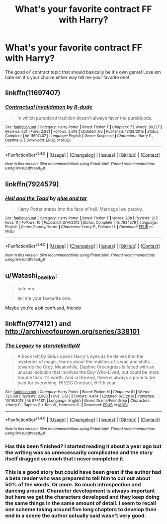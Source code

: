 #+TITLE: What's your favorite contract FF with Harry?

* What's your favorite contract FF with Harry?
:PROPERTIES:
:Author: IrishNewton
:Score: 2
:DateUnix: 1491974154.0
:DateShort: 2017-Apr-12
:END:
The good ol' contract topic that should basically be it's own genre! Love em hate em it's your choice either way tell me your favorite one!


** linkffn(11697407)
:PROPERTIES:
:Author: deirox
:Score: 6
:DateUnix: 1491996175.0
:DateShort: 2017-Apr-12
:END:

*** [[http://www.fanfiction.net/s/11697407/1/][*/Contractual Invalidation/*]] by [[https://www.fanfiction.net/u/2057121/R-dude][/R-dude/]]

#+begin_quote
  In which pureblood tradition doesn't always favor the purebloods.
#+end_quote

^{/Site/: [[http://www.fanfiction.net/][fanfiction.net]] *|* /Category/: Harry Potter *|* /Rated/: Fiction T *|* /Chapters/: 7 *|* /Words/: 90,127 *|* /Reviews/: 621 *|* /Favs/: 2,821 *|* /Follows/: 2,618 *|* /Updated/: 1/6 *|* /Published/: 12/28/2015 *|* /Status/: Complete *|* /id/: 11697407 *|* /Language/: English *|* /Genre/: Suspense *|* /Characters/: Harry P., Daphne G. *|* /Download/: [[http://www.ff2ebook.com/old/ffn-bot/index.php?id=11697407&source=ff&filetype=epub][EPUB]] or [[http://www.ff2ebook.com/old/ffn-bot/index.php?id=11697407&source=ff&filetype=mobi][MOBI]]}

--------------

*FanfictionBot*^{1.4.0} *|* [[[https://github.com/tusing/reddit-ffn-bot/wiki/Usage][Usage]]] | [[[https://github.com/tusing/reddit-ffn-bot/wiki/Changelog][Changelog]]] | [[[https://github.com/tusing/reddit-ffn-bot/issues/][Issues]]] | [[[https://github.com/tusing/reddit-ffn-bot/][GitHub]]] | [[[https://www.reddit.com/message/compose?to=tusing][Contact]]]

^{/New in this version: Slim recommendations using/ ffnbot!slim! /Thread recommendations using/ linksub(thread_id)!}
:PROPERTIES:
:Author: FanfictionBot
:Score: 1
:DateUnix: 1491996195.0
:DateShort: 2017-Apr-12
:END:


** linkffn(7924579)
:PROPERTIES:
:Score: 3
:DateUnix: 1491997661.0
:DateShort: 2017-Apr-12
:END:

*** [[http://www.fanfiction.net/s/7924579/1/][*/Hell and the Toad/*]] by [[https://www.fanfiction.net/u/3164869/glue-and-tar][/glue and tar/]]

#+begin_quote
  Harry Potter stares into the face of hell. Marriage law parody.
#+end_quote

^{/Site/: [[http://www.fanfiction.net/][fanfiction.net]] *|* /Category/: Harry Potter *|* /Rated/: Fiction T *|* /Words/: 208 *|* /Reviews/: 21 *|* /Favs/: 11 *|* /Follows/: 10 *|* /Published/: 3/14/2012 *|* /Status/: Complete *|* /id/: 7924579 *|* /Language/: English *|* /Genre/: Parody/Horror *|* /Characters/: Harry P., Dolores U. *|* /Download/: [[http://www.ff2ebook.com/old/ffn-bot/index.php?id=7924579&source=ff&filetype=epub][EPUB]] or [[http://www.ff2ebook.com/old/ffn-bot/index.php?id=7924579&source=ff&filetype=mobi][MOBI]]}

--------------

*FanfictionBot*^{1.4.0} *|* [[[https://github.com/tusing/reddit-ffn-bot/wiki/Usage][Usage]]] | [[[https://github.com/tusing/reddit-ffn-bot/wiki/Changelog][Changelog]]] | [[[https://github.com/tusing/reddit-ffn-bot/issues/][Issues]]] | [[[https://github.com/tusing/reddit-ffn-bot/][GitHub]]] | [[[https://www.reddit.com/message/compose?to=tusing][Contact]]]

^{/New in this version: Slim recommendations using/ ffnbot!slim! /Thread recommendations using/ linksub(thread_id)!}
:PROPERTIES:
:Author: FanfictionBot
:Score: 3
:DateUnix: 1491997692.0
:DateShort: 2017-Apr-12
:END:


** u/Watashi_o_seiko:
#+begin_quote
  hate em.

  tell me your favourite one.
#+end_quote

Maybe you're a bit confused, friendo
:PROPERTIES:
:Author: Watashi_o_seiko
:Score: 2
:DateUnix: 1491984713.0
:DateShort: 2017-Apr-12
:END:


** linkffn(9774121 ) and [[http://archiveofourown.org/series/338101]]
:PROPERTIES:
:Score: 1
:DateUnix: 1491996902.0
:DateShort: 2017-Apr-12
:END:

*** [[http://www.fanfiction.net/s/9774121/1/][*/The Legacy/*]] by [[https://www.fanfiction.net/u/5180238/storytellerSpW][/storytellerSpW/]]

#+begin_quote
  A book left by Sirius opens Harry's eyes as he delves into the mysteries of magic, learns about the realities of a war, and shifts towards the Grey. Meanwhile, Daphne Greengrass is faced with an unusual solution that involves the Boy-Who-Lived, but could be more trouble than it's worth. And in the end, there is always a price to be paid for everything. HP/DG Contract, 6-7th year
#+end_quote

^{/Site/: [[http://www.fanfiction.net/][fanfiction.net]] *|* /Category/: Harry Potter *|* /Rated/: Fiction M *|* /Chapters/: 81 *|* /Words/: 725,168 *|* /Reviews/: 2,988 *|* /Favs/: 3,613 *|* /Follows/: 4,474 *|* /Updated/: 6/5/2016 *|* /Published/: 10/18/2013 *|* /id/: 9774121 *|* /Language/: English *|* /Genre/: Drama/Friendship *|* /Characters/: <Harry P., Daphne G.> Ron W., Hermione G. *|* /Download/: [[http://www.ff2ebook.com/old/ffn-bot/index.php?id=9774121&source=ff&filetype=epub][EPUB]] or [[http://www.ff2ebook.com/old/ffn-bot/index.php?id=9774121&source=ff&filetype=mobi][MOBI]]}

--------------

*FanfictionBot*^{1.4.0} *|* [[[https://github.com/tusing/reddit-ffn-bot/wiki/Usage][Usage]]] | [[[https://github.com/tusing/reddit-ffn-bot/wiki/Changelog][Changelog]]] | [[[https://github.com/tusing/reddit-ffn-bot/issues/][Issues]]] | [[[https://github.com/tusing/reddit-ffn-bot/][GitHub]]] | [[[https://www.reddit.com/message/compose?to=tusing][Contact]]]

^{/New in this version: Slim recommendations using/ ffnbot!slim! /Thread recommendations using/ linksub(thread_id)!}
:PROPERTIES:
:Author: FanfictionBot
:Score: 1
:DateUnix: 1491996920.0
:DateShort: 2017-Apr-12
:END:


*** Has this been finished? I started reading it about a year ago but the writing was so unnecessarily complicated and the story itself dragged so much that i never completed it.
:PROPERTIES:
:Author: Phezh
:Score: 1
:DateUnix: 1492020112.0
:DateShort: 2017-Apr-12
:END:


*** This is a good story but could have been great if the author had a beta reader who was prepared to tell him to cut out about 50% of the words. Or more. So much introspection and dancing around. Character development is always important but here we get the characters developed and they keep doing the same things in the same amount of detail. I seem to recall one scheme taking around five long chapters to develop then end in a scene the author actually said wasn't very good.
:PROPERTIES:
:Author: rpeh
:Score: 1
:DateUnix: 1492020144.0
:DateShort: 2017-Apr-12
:END:
